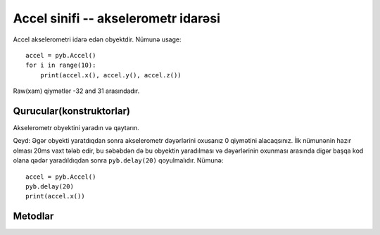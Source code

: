 ﻿Accel sinifi -- akselerometr idarəsi
====================================

Accel akselerometri idarə edən obyektdir.  Nümunə usage::

    accel = pyb.Accel()
    for i in range(10):
        print(accel.x(), accel.y(), accel.z())

Raw(xam) qiymətlər -32 and 31 arasındadır.


Qurucular(konstruktorlar)
------------

.. class:: pyb.Accel()

   Akselerometr obyektini yaradın və qaytarın.
   
   Qeyd: Əgər obyekti yaratdıqdan sonra akselerometr dəyərlərini oxusanız
   0 qiymətini alacaqsınız. İlk nümunənin hazır olması 20ms vaxt tələb
   edir, bu səbəbdən də bu obyektin yaradılması və dəyərlərinin oxunması
   arasında digər başqa kod olana qədər yaradıldıqdan sonra ``pyb.delay(20)`` 
   qoyulmalıdır. Nümunə::
   
       accel = pyb.Accel()
       pyb.delay(20)
       print(accel.x())


Metodlar
-------

.. method:: accel.filtered_xyz()

   x, y və z qiymətlərindən ibarət 3-lü yığım əldə et.

.. method:: accel.tilt()

   Get the tilt register.

.. method:: accel.x()

   x oxunun qiymətini əldə et.

.. method:: accel.y()

   y oxunun qiymətini əldə et.

.. method:: accel.z()

   z oxunun qiymətini əldə et.
